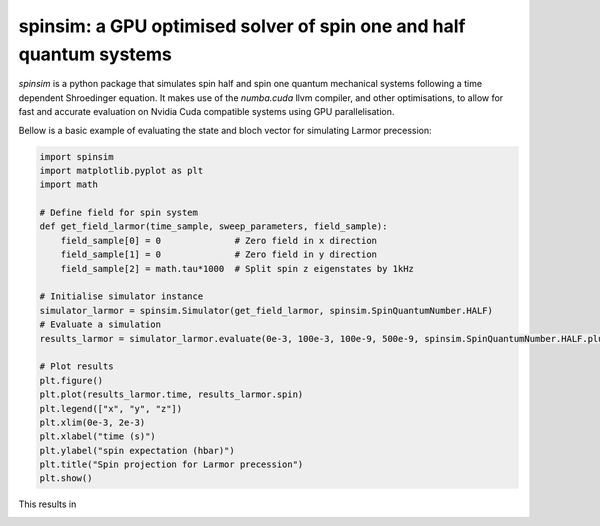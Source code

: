 spinsim: a GPU optimised solver of spin one and half quantum systems
====================================================================

|bagdgePyPI| |bagdgePyPIDL| |bagdgePyPIV| |bagdgePyPIL| |bagdgeRTFD|

.. |bagdgePyPI| image:: https://img.shields.io/pypi/v/spinsim
    :alt: PyPI
.. |bagdgePyPIDL| image:: https://img.shields.io/pypi/dm/spinsim
    :alt: PyPI - Downloads
.. |bagdgePyPIV| image:: https://img.shields.io/pypi/pyversions/spinsim
    :alt: PyPI - Python Version
.. |bagdgePyPIL| image:: https://img.shields.io/pypi/l/spinsim
    :alt: PyPI - License
.. |bagdgeRTFD| image:: https://readthedocs.org/projects/spinsim/badge/?version=latest
    :target: https://spinsim.readthedocs.io/en/latest/?badge=latest
    :alt: Documentation Status

*spinsim* is a python package that simulates spin half and spin one quantum mechanical systems following a time dependent Shroedinger equation. It makes use of the *numba.cuda* llvm compiler, and other optimisations, to allow for fast and accurate evaluation on Nvidia Cuda compatible systems using GPU parallelisation.

Bellow is a basic example of evaluating the state and bloch vector for simulating Larmor precession:

.. code-block:: python

    import spinsim
    import matplotlib.pyplot as plt
    import math

    # Define field for spin system
    def get_field_larmor(time_sample, sweep_parameters, field_sample):
        field_sample[0] = 0              # Zero field in x direction
        field_sample[1] = 0              # Zero field in y direction
        field_sample[2] = math.tau*1000  # Split spin z eigenstates by 1kHz

    # Initialise simulator instance
    simulator_larmor = spinsim.Simulator(get_field_larmor, spinsim.SpinQuantumNumber.HALF)
    # Evaluate a simulation
    results_larmor = simulator_larmor.evaluate(0e-3, 100e-3, 100e-9, 500e-9, spinsim.SpinQuantumNumber.HALF.plus_x)

    # Plot results
    plt.figure()
    plt.plot(results_larmor.time, results_larmor.spin)
    plt.legend(["x", "y", "z"])
    plt.xlim(0e-3, 2e-3)
    plt.xlabel("time (s)")
    plt.ylabel("spin expectation (hbar)")
    plt.title("Spin projection for Larmor precession")
    plt.show()

This results in

.. image:: https://github.com/alexander-tritt-monash/spinsim/blob/master/images/example_1_1.png
